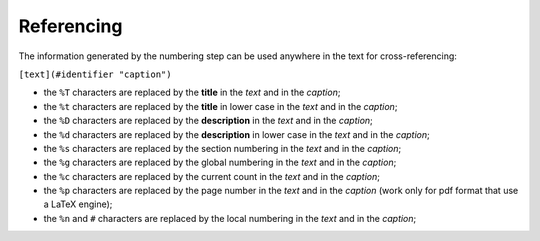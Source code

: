 Referencing
-----------

The information generated by the numbering step can be used anywhere in
the text for cross-referencing:

``[text](#identifier "caption")``

-  the ``%T`` characters are replaced by the **title** in the *text* and
   in the *caption*;
-  the ``%t`` characters are replaced by the **title** in lower case in
   the *text* and in the *caption*;
-  the ``%D`` characters are replaced by the **description** in the
   *text* and in the *caption*;
-  the ``%d`` characters are replaced by the **description** in lower
   case in the *text* and in the *caption*;
-  the ``%s`` characters are replaced by the section numbering in the
   *text* and in the *caption*;
-  the ``%g`` characters are replaced by the global numbering in the
   *text* and in the *caption*;
-  the ``%c`` characters are replaced by the current count in the *text*
   and in the *caption*;
-  the ``%p`` characters are replaced by the page number in the *text*
   and in the *caption* (work only for pdf format that use a LaTeX
   engine);
-  the ``%n`` and ``#`` characters are replaced by the local numbering
   in the *text* and in the *caption*;


